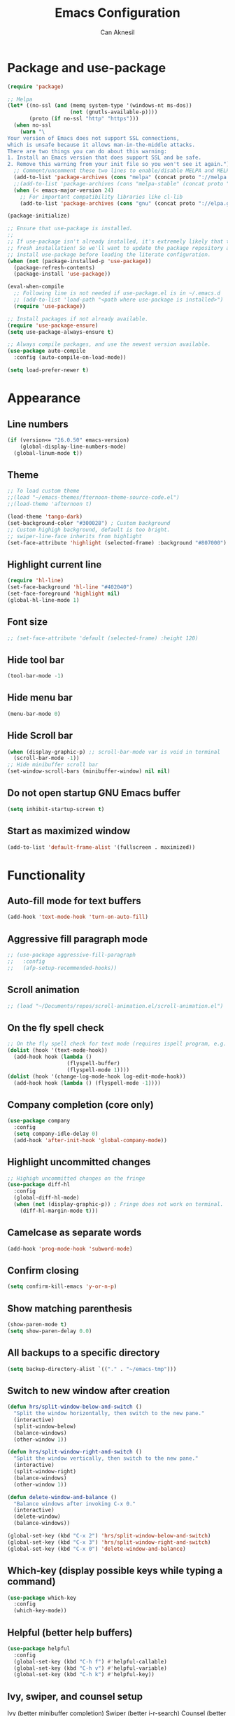 #+TITLE: Emacs Configuration
#+AUTHOR: Can Aknesil
#+STARTUP: content
#+OPTIONS: toc:nil

* Package and use-package
#+BEGIN_SRC emacs-lisp
  (require 'package)

  ;; Melpa
  (let* ((no-ssl (and (memq system-type '(windows-nt ms-dos))
                      (not (gnutls-available-p))))
         (proto (if no-ssl "http" "https")))
    (when no-ssl
      (warn "\
  Your version of Emacs does not support SSL connections,
  which is unsafe because it allows man-in-the-middle attacks.
  There are two things you can do about this warning:
  1. Install an Emacs version that does support SSL and be safe.
  2. Remove this warning from your init file so you won't see it again."))
    ;; Comment/uncomment these two lines to enable/disable MELPA and MELPA Stable as desired
    (add-to-list 'package-archives (cons "melpa" (concat proto "://melpa.org/packages/")) t)
    ;;(add-to-list 'package-archives (cons "melpa-stable" (concat proto "://stable.melpa.org/packages/")) t)
    (when (< emacs-major-version 24)
      ;; For important compatibility libraries like cl-lib
      (add-to-list 'package-archives (cons "gnu" (concat proto "://elpa.gnu.org/packages/")))))

  (package-initialize)

  ;; Ensure that use-package is installed.
  ;;
  ;; If use-package isn't already installed, it's extremely likely that this is a
  ;; fresh installation! So we'll want to update the package repository and
  ;; install use-package before loading the literate configuration.
  (when (not (package-installed-p 'use-package))
    (package-refresh-contents)
    (package-install 'use-package))

  (eval-when-compile
    ;; Following line is not needed if use-package.el is in ~/.emacs.d
    ;; (add-to-list 'load-path "<path where use-package is installed>")
    (require 'use-package))

  ;; Install packages if not already available.
  (require 'use-package-ensure)
  (setq use-package-always-ensure t)

  ;; Always compile packages, and use the newest version available.
  (use-package auto-compile
    :config (auto-compile-on-load-mode))

  (setq load-prefer-newer t)
#+END_SRC
  
* Appearance
** Line numbers
#+begin_src emacs-lisp
  (if (version<= "26.0.50" emacs-version)
      (global-display-line-numbers-mode)
    (global-linum-mode t))
#+end_src

** Theme
#+BEGIN_SRC emacs-lisp
  ;; To load custom theme
  ;;(load "~/emacs-themes/fternoon-theme-source-code.el")
  ;;(load-theme 'afternoon t)

  (load-theme 'tango-dark)
  (set-background-color "#300028") ; Custom background
  ;; Custom highigh background, default is too bright.
  ;; swiper-line-face inherits from highlight
  (set-face-attribute 'highlight (selected-frame) :background "#807000")
#+END_SRC
   
** Highlight current line
#+BEGIN_SRC emacs-lisp
  (require 'hl-line)
  (set-face-background 'hl-line "#402040")
  (set-face-foreground 'highlight nil)
  (global-hl-line-mode 1)
#+END_SRC

** Font size
#+BEGIN_SRC emacs-lisp
  ;; (set-face-attribute 'default (selected-frame) :height 120)
#+END_SRC

** Hide tool bar
#+BEGIN_SRC emacs-lisp
  (tool-bar-mode -1)
#+END_SRC

** Hide menu bar
#+BEGIN_SRC emacs-lisp
  (menu-bar-mode 0)
#+END_SRC

** Hide Scroll bar 
#+BEGIN_SRC emacs-lisp
  (when (display-graphic-p) ;; scroll-bar-mode var is void in terminal
    (scroll-bar-mode -1))
  ;; Hide minibuffer scroll bar
  (set-window-scroll-bars (minibuffer-window) nil nil)
#+END_SRC

** Do not open startup GNU Emacs buffer
#+BEGIN_SRC emacs-lisp
  (setq inhibit-startup-screen t)
#+END_SRC

** Start as maximized window
#+BEGIN_SRC emacs-lisp
  (add-to-list 'default-frame-alist '(fullscreen . maximized))
#+END_SRC

* Functionality
** Auto-fill mode for text buffers
#+BEGIN_SRC emacs-lisp
  (add-hook 'text-mode-hook 'turn-on-auto-fill)
#+END_SRC

** Aggressive fill paragraph mode
#+BEGIN_SRC emacs-lisp
  ;; (use-package aggressive-fill-paragraph
  ;;   :config
  ;;   (afp-setup-recommended-hooks))
#+END_SRC

** Scroll animation
#+BEGIN_SRC emacs-lisp
  ;; (load "~/Documents/repos/scroll-animation.el/scroll-animation.el")
#+END_SRC
  
** On the fly spell check
#+BEGIN_SRC emacs-lisp
  ;; On the fly spell check for text mode (requires ispell program, e.g. GNU Aspell)
  (dolist (hook '(text-mode-hook))
    (add-hook hook (lambda ()
                     (flyspell-buffer)
                     (flyspell-mode 1))))
  (dolist (hook '(change-log-mode-hook log-edit-mode-hook))
    (add-hook hook (lambda () (flyspell-mode -1))))
#+END_SRC

** Company completion (core only)
#+BEGIN_SRC emacs-lisp
  (use-package company
    :config
    (setq company-idle-delay 0)
    (add-hook 'after-init-hook 'global-company-mode))
#+END_SRC

** Highlight uncommitted changes
#+BEGIN_SRC emacs-lisp
  ;; Highigh uncommitted changes on the fringe
  (use-package diff-hl
    :config
    (global-diff-hl-mode)
    (when (not (display-graphic-p)) ; Fringe does not work on terminal.
      (diff-hl-margin-mode t)))
#+END_SRC

** Camelcase as separate words 
#+BEGIN_SRC emacs-lisp
  (add-hook 'prog-mode-hook 'subword-mode)
#+END_SRC

** Confirm closing
#+BEGIN_SRC emacs-lisp
  (setq confirm-kill-emacs 'y-or-n-p)
#+END_SRC

** Show matching parenthesis
#+BEGIN_SRC emacs-lisp
  (show-paren-mode t)
  (setq show-paren-delay 0.0)
#+END_SRC

** All backups to a specific directory
#+BEGIN_SRC emacs-lisp
  (setq backup-directory-alist `(("." . "~/emacs-tmp")))
#+END_SRC

** Switch to new window after creation
#+BEGIN_SRC emacs-lisp
  (defun hrs/split-window-below-and-switch ()
    "Split the window horizontally, then switch to the new pane."
    (interactive)
    (split-window-below)
    (balance-windows)
    (other-window 1))

  (defun hrs/split-window-right-and-switch ()
    "Split the window vertically, then switch to the new pane."
    (interactive)
    (split-window-right)
    (balance-windows)
    (other-window 1))

  (defun delete-window-and-balance ()
    "Balance windows after invoking C-x 0."
    (interactive)
    (delete-window)
    (balance-windows))

  (global-set-key (kbd "C-x 2") 'hrs/split-window-below-and-switch)
  (global-set-key (kbd "C-x 3") 'hrs/split-window-right-and-switch)
  (global-set-key (kbd "C-x 0") 'delete-window-and-balance)
#+END_SRC

** Which-key (display possible keys while typing a command)
#+BEGIN_SRC emacs-lisp
  (use-package which-key
    :config
    (which-key-mode))
#+END_SRC

** Helpful (better help buffers)
#+BEGIN_SRC emacs-lisp
  (use-package helpful
    :config
    (global-set-key (kbd "C-h f") #'helpful-callable)
    (global-set-key (kbd "C-h v") #'helpful-variable)
    (global-set-key (kbd "C-h k") #'helpful-key))
#+END_SRC

** Ivy, swiper, and counsel setup
   Ivy (better minibuffer completion)
   Swiper (better i-r-search)
   Counsel (better usage of Ivy)

#+BEGIN_SRC emacs-lisp
  (use-package ivy
    :config
    (ivy-mode 1)
    ;; Recommended config for new users
    (setq ivy-use-virtual-buffers t)
    (setq ivy-count-format "(%d/%d) "))

  (use-package swiper
    :bind (("C-s" . 'swiper-isearch)
           ("C-r" . 'swiper-isearch-backward)))

  (use-package counsel
    :bind (("M-x" . 'counsel-M-x)
           ("C-x C-f" . 'counsel-find-file)
           ("M-y" . 'counsel-yank-pop)
           ("C-x b" . 'ivy-switch-buffer)
           ("C-x b" . 'ivy-switch-buffer)
           ("C-c v" . 'ivy-push-view)
           ("C-c V" . 'ivy-pop-view)))
#+END_SRC

** Flycheck (on-the-fly syntax check)
#+BEGIN_SRC emacs-lisp
  (use-package flycheck
    :init (global-flycheck-mode))

  ;; Using pylint for Python syntax checking.
  ;; Configuration is in ~/.pylintrc
#+END_SRC

** Dumb Jump (jump to definition)
#+BEGIN_SRC emacs-lisp
  (use-package dumb-jump
    :config
    (dumb-jump-mode))
#+END_SRC

** Enable mouse in terminal
#+BEGIN_SRC emacs-lisp
  (xterm-mouse-mode t)
#+END_SRC

** Recent files
#+BEGIN_SRC emacs-lisp
  (recentf-mode 1)
  (setq recentf-max-menu-items 25)
  (setq recentf-max-saved-items 25)
  (global-set-key "\C-x\ \M-f" 'recentf-open-files)

  ;; Save recent file list every 5 min in case of abrupt exit.
  (run-at-time nil (* 5 60) 'recentf-save-list)
#+END_SRC

* Programming languages & Modes
** Verilog
#+BEGIN_SRC emacs-lisp
  (setq verilog-auto-newline nil)
#+END_SRC
   
** Julia
#+BEGIN_SRC emacs-lisp
  ;; Old way
  ;;(add-to-list 'load-path "/Users/canaknesil/seperate-programs/julia-emacs")
  ;;(require 'julia-mode)

  ;; New way
  (use-package julia-mode)
#+END_SRC

** LaTeX
#+BEGIN_SRC emacs-lisp
  (use-package auctex ; latex support for company
    :defer t ; This line is needed (for some reason)
    :config
    (setq TeX-auto-save t)
    (setq TeX-parse-self t)
    (setq-default TeX-master nil))
  (use-package auctex-latexmk) ;; latexmk support for auctex
#+END_SRC

** Org Mode
#+BEGIN_SRC emacs-lisp
  (use-package org-bullets
    :commands org-bullets-mode
    :init
    (add-hook 'org-mode-hook (lambda () (org-bullets-mode 1))))

  ;; active Babel languages
  (org-babel-do-load-languages
   'org-babel-load-languages
   '((R . t)
     (python . t)))

  (setq org-babel-python-command "python3")
#+END_SRC

** Markdown
#+BEGIN_SRC emacs-lisp
  (use-package markdown-mode)
#+END_SRC

** Dired
#+BEGIN_SRC emacs-lisp
  ;; Dired ls options
  (setq-default dired-listing-switches "-alh")
#+END_SRC

* TODO Keyboard shortcut commands
#+BEGIN_SRC emacs-lisp
  ;; Byte compile and load the elisp buffer
  ;; (global-set-key (kbd "C-c C-c") 'emacs-lisp-byte-compile-and-load)
#+END_SRC


* Done
#+BEGIN_SRC emacs-lisp
  (message "emacs.org last block done.")
#+END_SRC
